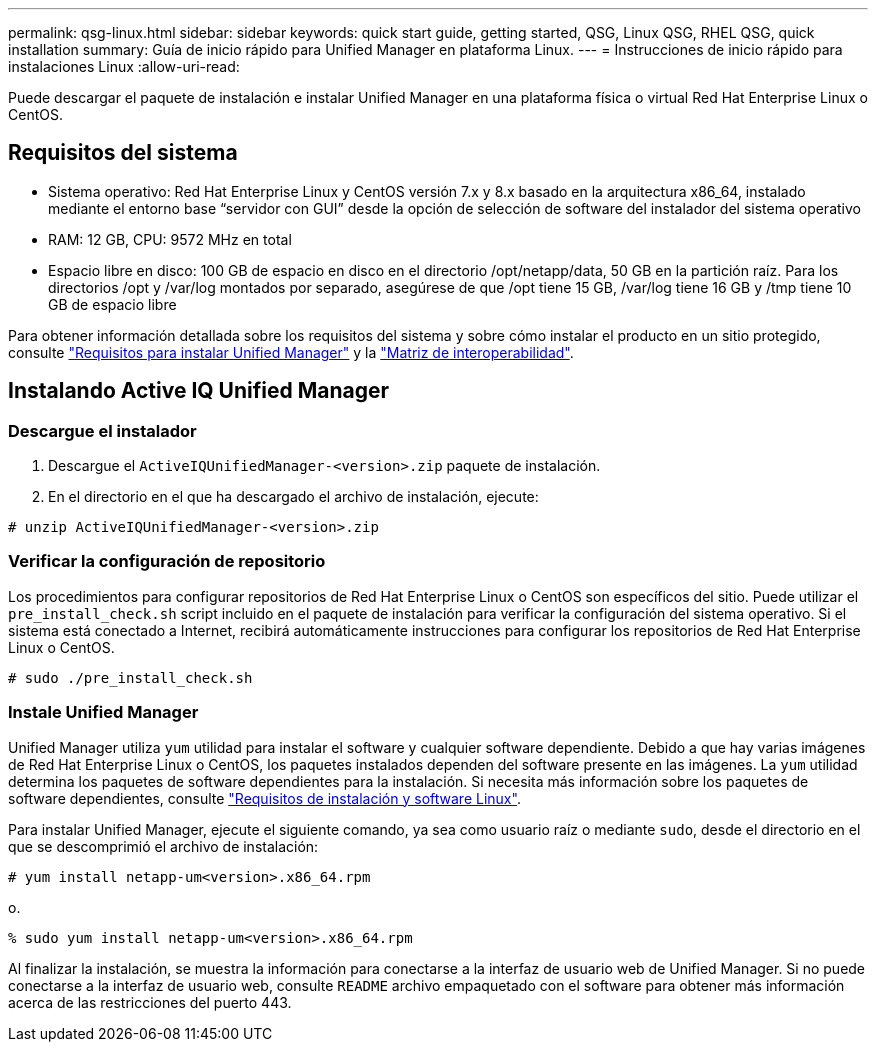 ---
permalink: qsg-linux.html 
sidebar: sidebar 
keywords: quick start guide, getting started, QSG, Linux QSG, RHEL QSG, quick installation 
summary: Guía de inicio rápido para Unified Manager en plataforma Linux. 
---
= Instrucciones de inicio rápido para instalaciones Linux
:allow-uri-read: 


[role="lead"]
Puede descargar el paquete de instalación e instalar Unified Manager en una plataforma física o virtual Red Hat Enterprise Linux o CentOS.



== Requisitos del sistema

* Sistema operativo: Red Hat Enterprise Linux y CentOS versión 7.x y 8.x basado en la arquitectura x86_64, instalado mediante el entorno base “servidor con GUI” desde la opción de selección de software del instalador del sistema operativo
* RAM: 12 GB, CPU: 9572 MHz en total
* Espacio libre en disco: 100 GB de espacio en disco en el directorio /opt/netapp/data, 50 GB en la partición raíz. Para los directorios /opt y /var/log montados por separado, asegúrese de que /opt tiene 15 GB, /var/log tiene 16 GB y /tmp tiene 10 GB de espacio libre


Para obtener información detallada sobre los requisitos del sistema y sobre cómo instalar el producto en un sitio protegido, consulte link:./install-linux/concept-requirements-for-installing-unified-manager.html["Requisitos para instalar Unified Manager"] y la link:http://mysupport.netapp.com/matrix["Matriz de interoperabilidad"].



== Instalando Active IQ Unified Manager



=== Descargue el instalador

. Descargue el `ActiveIQUnifiedManager-<version>.zip` paquete de instalación.
. En el directorio en el que ha descargado el archivo de instalación, ejecute:


`# unzip ActiveIQUnifiedManager-<version>.zip`



=== Verificar la configuración de repositorio

Los procedimientos para configurar repositorios de Red Hat Enterprise Linux o CentOS son específicos del sitio. Puede utilizar el `pre_install_check.sh` script incluido en el paquete de instalación para verificar la configuración del sistema operativo. Si el sistema está conectado a Internet, recibirá automáticamente instrucciones para configurar los repositorios de Red Hat Enterprise Linux o CentOS.

`# sudo ./pre_install_check.sh`



=== Instale Unified Manager

Unified Manager utiliza `yum` utilidad para instalar el software y cualquier software dependiente. Debido a que hay varias imágenes de Red Hat Enterprise Linux o CentOS, los paquetes instalados dependen del software presente en las imágenes. La `yum` utilidad determina los paquetes de software dependientes para la instalación. Si necesita más información sobre los paquetes de software dependientes, consulte link:./install-linux/reference-red-hat-and-centos-software-and-installation-requirements.html["Requisitos de instalación y software Linux"].

Para instalar Unified Manager, ejecute el siguiente comando, ya sea como usuario raíz o mediante `sudo`, desde el directorio en el que se descomprimió el archivo de instalación:

`# yum install netapp-um<version>.x86_64.rpm`

o.

`% sudo yum install netapp-um<version>.x86_64.rpm`

Al finalizar la instalación, se muestra la información para conectarse a la interfaz de usuario web de Unified Manager. Si no puede conectarse a la interfaz de usuario web, consulte `README` archivo empaquetado con el software para obtener más información acerca de las restricciones del puerto 443.
